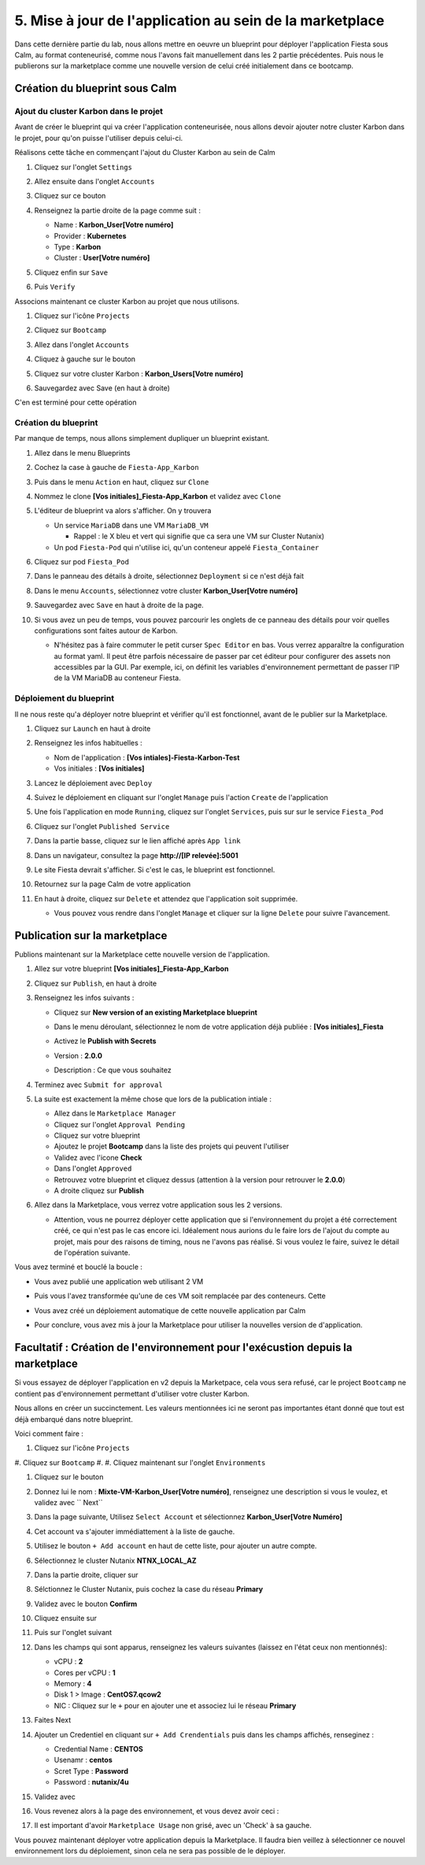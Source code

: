 .. _phase5_marketplace:

---------------------------------------------------------
5. Mise à jour de l'application au sein de la marketplace
---------------------------------------------------------

Dans cette dernière partie du lab, nous allons mettre en oeuvre un blueprint pour déployer l'application Fiesta sous Calm, au format conteneurisé, comme nous l'avons fait manuellement dans les 2 partie précédentes. Puis nous le publierons sur la marketplace comme une nouvelle version de celui créé initialement dans ce bootcamp.

Création du blueprint sous Calm
+++++++++++++++++++++++++++++++

Ajout du cluster Karbon dans le projet
--------------------------------------
Avant de créer le blueprint qui va créer l'application conteneurisée, nous allons devoir ajouter notre cluster Karbon dans le projet, pour qu'on puisse l'utiliser depuis celui-ci.

Réalisons cette tâche en commençant l'ajout du Cluster Karbon au sein de Calm

#. Cliquez sur l'onglet ``Settings``

   .. image:: images/0.png
      :alt: Icone Settings
      :width: 40px

#. Allez ensuite dans l'onglet ``Accounts``
#. Cliquez sur ce bouton 

   .. image:: images/2.png
      :alt: Add account
      :width: 150px

#. Renseignez la partie droite de la page comme suit :

   - Name : **Karbon_User[Votre numéro]**
   - Provider : **Kubernetes**
   - Type : **Karbon**
   - Cluster : **User[Votre numéro]**

#. Cliquez enfin sur ``Save``
#. Puis ``Verify``

   .. image:: images/3.png
      :alt: Account verified
      :width: 150px

Associons maintenant ce cluster Karbon au projet que nous utilisons.

#. Cliquez sur l'icône ``Projects``

   .. image:: images/1.png
      :alt: Icone Projects
      :width: 40px

#. Cliquez sur ``Bootcamp``
#. Allez dans l'onglet ``Accounts``
#. Cliquez à gauche sur le bouton

   .. image:: images/4.png
      :alt: Icone Projects
      :width: 150px

#. Cliquez sur votre cluster Karbon : **Karbon_Users[Votre numéro]**

#. Sauvegardez avec Save (en haut à droite)



C'en est terminé pour cette opération

Création du blueprint
---------------------

Par manque de temps, nous allons simplement dupliquer un blueprint existant.

#. Allez dans le menu Blueprints

   .. image:: images/5.png
      :alt: Icone BP
      :width: 150px

#. Cochez la case à gauche de ``Fiesta-App_Karbon``

   .. image:: images/6.png
      :alt: Select BP
      :width: 150px

#. Puis dans le menu ``Action`` en haut, cliquez sur ``Clone``

   .. image:: images/7.png
      :alt: Clone BP
      :width: 150px

#. Nommez le clone **[Vos initiales]_Fiesta-App_Karbon** et validez avec ``Clone``

#. L'éditeur de blueprint va alors s'afficher. On y trouvera 

   - Un service ``MariaDB`` dans une VM ``MariaDB_VM``

     - Rappel : le X bleu et vert qui signifie que ca sera une VM sur Cluster Nutanix)
  
   - Un pod ``Fiesta-Pod`` qui n'utilise ici, qu'un conteneur appelé ``Fiesta_Container``

#. Cliquez sur pod ``Fiesta_Pod``

#. Dans le panneau des détails à droite, sélectionnez ``Deployment`` si ce n'est déjà fait

#. Dans le menu ``Accounts``, sélectionnez votre cluster **Karbon_User[Votre numéro]**

   .. image:: images/8.png
      :alt: Accounts
      :width: 250px

#. Sauvegardez avec ``Save`` en haut à droite de la page.

#. Si vous avez un peu de temps, vous pouvez parcourir les onglets de ce panneau des détails pour voir quelles configurations sont faites autour de Karbon.

   - N'hésitez pas à faire commuter le petit curser ``Spec Editor`` en bas. Vous verrez apparaître la configuration au format yaml. Il peut être parfois nécessaire de passer par cet éditeur pour configurer des assets non accessibles par la GUI. Par exemple, ici, on définit les variables d'environnement permettant de passer l'IP de la VM MariaDB au conteneur Fiesta.

     .. image:: images/9.png
        :alt: Spec editor
        :width: 250px

Déploiement du blueprint
------------------------

Il ne nous reste qu'a déployer notre blueprint et vérifier qu'il est fonctionnel, avant de le publier sur la Marketplace.

#. Cliquez sur ``Launch`` en haut à droite

#. Renseignez les infos habituelles :

   - Nom de l'application : **[Vos intiales]-Fiesta-Karbon-Test**
   - Vos initiales : **[Vos initiales]**


#. Lancez le déploiement avec ``Deploy``

#. Suivez le déploiement en cliquant sur l'onglet ``Manage`` puis l'action ``Create`` de l'application

#. Une fois l'application en mode ``Running``, cliquez sur l'onglet ``Services``, puis sur sur le service ``Fiesta_Pod``

#. Cliquez sur l'onglet ``Published Service``

#. Dans la partie basse, cliquez sur le lien affiché après ``App link``

   .. image:: images/10.png
      :alt: Service details
      :width: 250px

#. Dans un navigateur, consultez la page **http://[IP relevée]:5001**

#. Le site Fiesta devrait s'afficher. Si c'est le cas, le blueprint est fonctionnel.

#. Retournez sur la page Calm de votre application

#. En haut à droite, cliquez sur ``Delete`` et attendez que l'application soit supprimée.

   - Vous pouvez vous rendre dans l'onglet ``Manage`` et cliquer sur la ligne ``Delete`` pour suivre l'avancement.

Publication sur la marketplace
++++++++++++++++++++++++++++++

Publions maintenant sur la Marketplace cette nouvelle version de l'application.

#. Allez sur votre blueprint **[Vos initiales]_Fiesta-App_Karbon**

#. Cliquez sur ``Publish``, en haut à droite

#. Renseignez les infos suivants : 

   - Cliquez sur **New version of an existing Marketplace blueprint**

     .. image:: images/11.png
        :alt: replace
        :width: 250px

   - Dans le menu déroulant, sélectionnez le nom de votre application déjà publiée : **[Vos initiales]_Fiesta**
   - Activez le **Publish with Secrets**
   - Version : **2.0.0**
   - Description : Ce que vous souhaitez
  
#. Terminez avec ``Submit for approval``

#. La suite est exactement la même chose que lors de la publication intiale :

   - Allez dans le ``Marketplace Manager``
   - Cliquez sur l'onglet ``Approval Pending``
   - Cliquez sur votre blueprint
   - Ajoutez le projet **Bootcamp** dans la liste des projets qui peuvent l'utiliser
   - Validez avec l'icone **Check**
   - Dans l'onglet ``Approved``
   - Retrouvez votre blueprint et cliquez dessus (attention à la version pour retrouver le **2.0.0**)
   - A droite cliquez sur **Publish**

#. Allez dans la Marketplace, vous verrez votre application sous les 2 versions. 
   
   - Attention, vous ne pourrez déployer cette application que si l'environnement du projet a été correctement créé, ce qui n'est pas le cas encore ici. Idéalement nous aurions du le faire lors de l'ajout du compte au projet, mais pour des raisons de timing, nous ne l'avons pas réalisé. Si vous voulez le faire, suivez le détail de l'opération suivante.


Vous avez terminé et bouclé la boucle : 

- Vous avez publié une application web utilisant 2 VM
- Puis vous l'avez transformée qu'une de ces VM soit remplacée par des conteneurs. Cette
- Vous avez créé un déploiement automatique de cette nouvelle application par Calm
- Pour conclure, vous avez mis à jour la Marketplace pour utiliser la nouvelles version de d'application.

  .. image:: images/boss.gif
     :alt: Boss
     :width: 250px


Facultatif : Création de l'environnement pour l'exécustion depuis la marketplace
++++++++++++++++++++++++++++++++++++++++++++++++++++++++++++++++++++++++++++++++

Si vous essayez de déployer l'application en v2 depuis la Marketpace, cela vous sera refusé, car le project ``Bootcamp`` ne contient pas d'environnement permettant d'utiliser votre cluster Karbon. 

Nous allons en créer un succinctement. Les valeurs mentionnées ici ne seront pas importantes étant donné que tout est déjà embarqué dans notre blueprint.

Voici comment faire :

#. Cliquez sur l'icône ``Projects``

   .. image:: images/1.png
      :alt: Icone Projects
      :width: 40px

#. Cliquez sur ``Bootcamp``
#. 
#. Cliquez maintenant sur l'onglet ``Environments``

#. Cliquez sur le bouton 

   .. image:: images/12.png
      :alt: Icone BP
      :width: 150px

#. Donnez lui le nom : **Mixte-VM-Karbon_User[Votre numéro]**, renseignez une description si vous le voulez, et validez avec `` Next``

#. Dans la page suivante, Utilisez ``Select Account`` et sélectionnez **Karbon_User[Votre Numéro]**

#. Cet account va s'ajouter immédiattement à la liste de gauche. 

#. Utilisez le bouton ``+ Add account`` en haut de cette liste, pour ajouter un autre compte.

#. Sélectionnez le cluster Nutanix **NTNX_LOCAL_AZ**

#. Dans la partie droite, cliquer sur
   
   .. image:: images/13.png
      :alt: Edit Cluster
      :width: 150px 

#. Sélctionnez le Cluster Nutanix, puis cochez la case du réseau **Primary**

#. Validez avec le bouton **Confirm**

#. Cliquez ensuite sur
   
   .. image:: images/14.png
      :alt: VM Configuration
      :width: 450px 

#. Puis sur l'onglet suivant

   .. image:: images/15.png
      :alt: Linux
      :width: 100px 

#. Dans les champs qui sont apparus, renseignez les valeurs suivantes (laissez en l'état ceux non mentionnés):
  
   - vCPU : **2**
   - Cores per vCPU : **1**
   - Memory : **4**
   - Disk 1 > Image : **CentOS7.qcow2**
   - NIC : Cliquez sur le ``+`` pour en ajouter une et associez lui le réseau **Primary**

#. Faites Next

#. Ajouter un Credentiel en cliquant sur ``+ Add Crendentials`` puis dans les champs affichés, renseginez :

   - Credential Name : **CENTOS**
   - Usenamr : **centos**
   - Scret Type : **Password**
   - Password : **nutanix/4u**

#. Validez avec 

   .. image:: images/16.png
      :alt: Save environment
      :width: 150px

#. Vous revenez alors à la page des environnement, et vous devez avoir ceci :

   .. image:: images/17.png
      :alt: New environment
      :width: 250px

#. Il est important d'avoir ``Marketplace Usage`` non grisé, avec un 'Check' à sa gauche. 

Vous pouvez maintenant déployer votre application depuis la Marketplace. Il faudra bien veillez à sélectionner ce nouvel environnement lors du déploiement, sinon cela ne sera pas possible de le déployer.